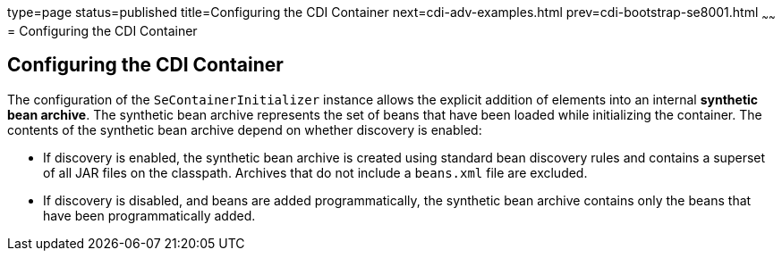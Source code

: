 type=page
status=published
title=Configuring the CDI Container
next=cdi-adv-examples.html
prev=cdi-bootstrap-se8001.html
~~~~~~
= Configuring the CDI Container


[[configuring-the-cdi-container]]
Configuring the CDI Container
-----------------------------

The configuration of the `SeContainerInitializer` instance allows the explicit addition of elements into an internal *synthetic bean archive*. The synthetic bean archive represents the set of beans that have been loaded while initializing the container. The contents of the synthetic bean archive depend on whether discovery is enabled: 

* If discovery is enabled, the synthetic bean archive is created using standard bean discovery rules and contains a superset of all JAR files on the classpath. Archives that do not include a `beans.xml` file are excluded.
* If discovery is disabled, and beans are added programmatically, the synthetic bean archive contains only the beans that have been programmatically added.
